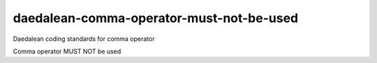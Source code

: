 .. title:: clang-tidy - daedalean-comma-operator-must-not-be-used

daedalean-comma-operator-must-not-be-used
=================================

Daedalean coding standards for comma operator

Comma operator MUST NOT be used

